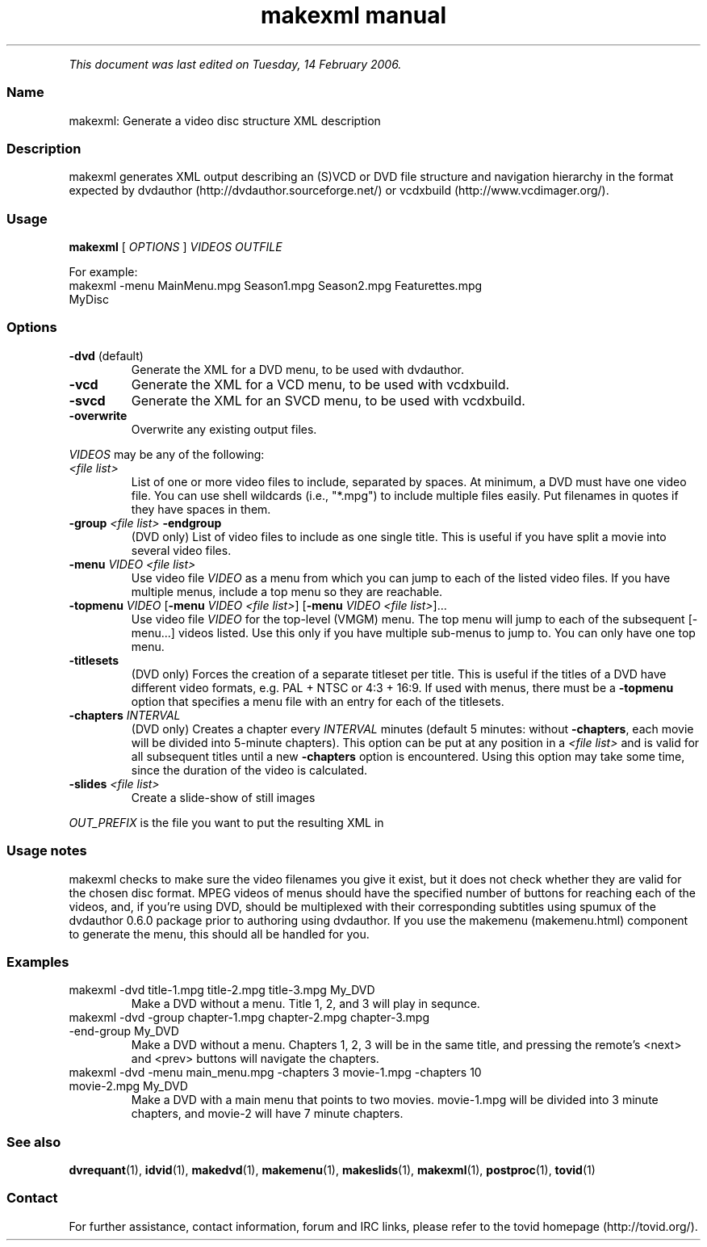 .TH "makexml manual" 1 "" ""


.P
\fIThis document was last edited on Tuesday, 14 February 2006.\fR

.SS Name
.P
makexml: Generate a video disc structure XML description

.SS Description
.P
makexml generates XML output describing an (S)VCD
or DVD file structure and navigation hierarchy in the format expected by
dvdauthor (http://dvdauthor.sourceforge.net/) or
vcdxbuild (http://www.vcdimager.org/).

.SS Usage
.P
\fBmakexml\fR [ \fIOPTIONS\fR ] \fIVIDEOS\fR \fIOUTFILE\fR

.P
For example:

.TP
makexml \-menu MainMenu.mpg Season1.mpg Season2.mpg Featurettes.mpg MyDisc

.SS Options
.TP
\fB\-dvd\fR (default)
Generate the XML for a DVD menu, to be used with dvdauthor.
.TP
\fB\-vcd\fR
Generate the XML for a VCD menu, to be used with vcdxbuild.
.TP
\fB\-svcd\fR
Generate the XML for an SVCD menu, to be used with vcdxbuild.
.TP
\fB\-overwrite\fR
Overwrite any existing output files.

.P
\fIVIDEOS\fR may be any of the following:

.TP
\fI<file list>\fR
List of one or more video files to include, separated by spaces. At
minimum, a DVD must have one video file. You can use shell wildcards
(i.e., "*.mpg") to include multiple files easily. Put filenames in
quotes if they have spaces in them.

.TP
\fB\-group\fR \fI<file list>\fR \fB\-endgroup\fR
(DVD only) List of video files to include as one single title. This is useful
if you have split a movie into several video files.

.TP
\fB\-menu\fR \fIVIDEO\fR \fI<file list>\fR
Use video file \fIVIDEO\fR as a menu from which you can jump to each of
the listed video files. If you have multiple menus, include a
top menu so they are reachable.

.TP
\fB\-topmenu\fR \fIVIDEO\fR [\fB\-menu\fR \fIVIDEO\fR \fI<file list>\fR] [\fB\-menu\fR \fIVIDEO\fR \fI<file list>\fR]...
Use video file \fIVIDEO\fR for the top\-level (VMGM) menu. The top menu will
jump to each of the subsequent [\-menu...] videos listed. Use this only if
you have multiple sub\-menus to jump to. You can only have one top menu.

.TP
\fB\-titlesets\fR
(DVD only) Forces the creation of a separate titleset per title. This
is useful if the titles of a DVD have different video formats,
e.g. PAL + NTSC or 4:3 + 16:9. If used with menus, there must be a
\fB\-topmenu\fR option that specifies a menu file with an entry for each of the
titlesets.

.TP
\fB\-chapters\fR \fIINTERVAL\fR
(DVD only) Creates a chapter every \fIINTERVAL\fR minutes (default 5 minutes:
without \fB\-chapters\fR, each movie will be divided into 5\-minute chapters). 
This option can be put at any position in a \fI<file list>\fR and is valid for 
all subsequent titles until a new \fB\-chapters\fR option is encountered. Using 
this option may take some time, since the duration of the video is calculated.

.TP
\fB\-slides\fR \fI<file list>\fR
Create a slide\-show of still images

.P
\fIOUT_PREFIX\fR is the file you want to put the resulting XML in

.SS Usage notes
.P
makexml checks to make sure the video filenames you
give it exist, but it does not check whether they are valid for the
chosen disc format. MPEG videos of menus should have the specified
number of buttons for reaching each of the videos, and, if you're
using DVD, should be multiplexed with their corresponding subtitles
using spumux of the dvdauthor 0.6.0 package prior to
authoring using dvdauthor. If you use the makemenu (makemenu.html)
component to generate the menu, this should all be handled for you.

.SS Examples
.TP
makexml \-dvd title\-1.mpg title\-2.mpg title\-3.mpg My_DVD
Make a DVD without a menu. Title 1, 2, and 3 will play in sequnce.

.TP
makexml \-dvd \-group chapter\-1.mpg chapter\-2.mpg chapter\-3.mpg \-end\-group My_DVD
Make a DVD without a menu. Chapters 1, 2, 3 will be in the same title, and
pressing the remote's <next> and <prev> buttons will navigate the chapters.

.TP
makexml \-dvd \-menu main_menu.mpg \-chapters 3 movie\-1.mpg \-chapters 10 movie\-2.mpg My_DVD
Make a DVD with a main menu that points to two movies. movie\-1.mpg will
be divided into 3 minute chapters, and movie\-2 will have 7 minute chapters.

.SS See also
.P
\fBdvrequant\fR(1), \fBidvid\fR(1), \fBmakedvd\fR(1), \fBmakemenu\fR(1),
\fBmakeslids\fR(1), \fBmakexml\fR(1), \fBpostproc\fR(1), \fBtovid\fR(1)

.SS Contact
.P
For further assistance, contact information, forum and IRC links,
please refer to the tovid homepage (http://tovid.org/).


.\" man code generated by txt2tags 2.3 (http://txt2tags.sf.net)
.\" cmdline: txt2tags -t man -i /home/friedrij/dev/tovid-svn/trunk/tovid/docs/src/en/makexml.t2t -o /home/friedrij/dev/tovid-svn/trunk/tovid/docs/man/makexml.1

